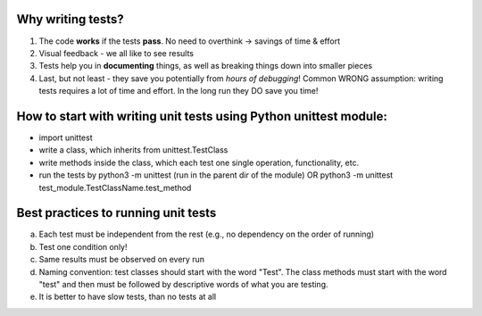 ----------------------
Why writing **tests**?
----------------------
1.  The code **works** if the tests **pass**. No need to overthink -> savings of time & effort

2.  Visual feedback - we all like to see results

3.  Tests help you in **documenting** things, as well as breaking things down into smaller pieces

4.  Last, but not least - they save you potentially from *hours of debugging*!
    Common WRONG assumption: writing tests requires a lot of time and effort. In the long run they DO save you time!

--------------------------------------------------------------------------
How to **start** with writing **unit tests** using Python unittest module:
--------------------------------------------------------------------------

- import unittest
- write a class, which inherits from unittest.TestClass
- write methods inside the class, which each test one single operation, functionality, etc.
- run the tests by python3 -m unittest (run in the parent dir of the module)
  OR python3 -m unittest test_module.TestClassName.test_method

----------------------------------------
**Best practices** to running unit tests
----------------------------------------

a.  Each test must be independent from the rest (e.g., no dependency on the order of running)

b.  Test one condition only!

c.  Same results must be observed on every run

d.  Naming convention: test classes should start with the word "Test". The class methods must start with the word "test" and then must be followed by descriptive words of what you are testing.

e.  It is better to have slow tests, than no tests at all





